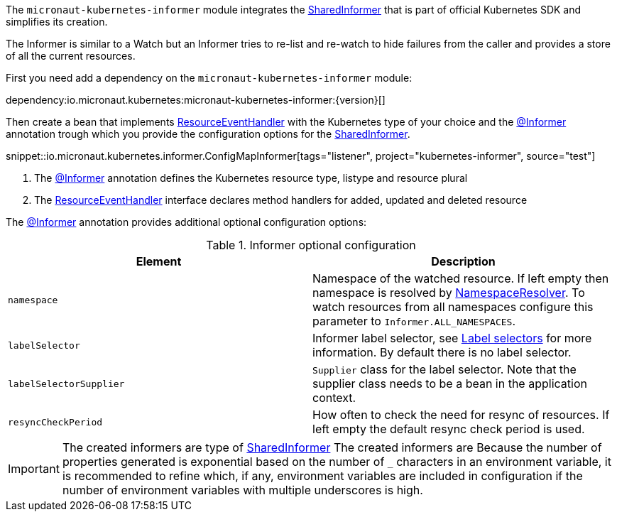 The `micronaut-kubernetes-informer` module integrates the https://javadoc.io/doc/io.kubernetes/client-java/latest/io/kubernetes/client/informer/SharedInformer.html[SharedInformer] that is part of official Kubernetes SDK and simplifies its creation.

The Informer is similar to a Watch but an Informer tries to re-list and re-watch to hide failures from the caller and provides a store of all the current resources.

First you need add a dependency on the `micronaut-kubernetes-informer` module:

dependency:io.micronaut.kubernetes:micronaut-kubernetes-informer:{version}[]

Then create a bean that implements https://javadoc.io/doc/io.kubernetes/client-java/latest/io/kubernetes/client/informer/ResourceEventHandler.html[ResourceEventHandler] with the Kubernetes type of your choice and the link:{api}/io/micronaut/kubernetes/informer/Informer.html[@Informer] annotation trough which you provide the configuration options for the https://javadoc.io/doc/io.kubernetes/client-java/latest/io/kubernetes/client/informer/SharedInformer.html[SharedInformer].

snippet::io.micronaut.kubernetes.informer.ConfigMapInformer[tags="listener", project="kubernetes-informer", source="test"]

<1> The link:{api}/io/micronaut/kubernetes/informer/Informer.html[@Informer] annotation defines the Kubernetes resource type, listype and resource plural
<2> The https://javadoc.io/doc/io.kubernetes/client-java/latest/io/kubernetes/client/informer/ResourceEventHandler.html[ResourceEventHandler] interface declares method handlers for added, updated and deleted resource


The link:{api}/io/micronaut/kubernetes/informer/Informer.html[@Informer] annotation provides additional optional configuration options:

.Informer optional configuration
|===
|Element |Description

|`namespace` | Namespace of the watched resource. If left empty then namespace is resolved by link:{api}/io/micronaut/kubernetes/client/NamespaceResolver.html[NamespaceResolver]. To watch resources from all namespaces configure this parameter to `Informer.ALL_NAMESPACES`.
|`labelSelector` | Informer label selector, see https://kubernetes.io/docs/concepts/overview/working-with-objects/labels/#label-selectors[Label selectors] for more information. By default there is no label selector.
|`labelSelectorSupplier` | `Supplier` class for the label selector. Note that the supplier class needs to be a bean in the application context.
|`resyncCheckPeriod` | How often to check the need for resync of resources. If left empty the default resync check period is used.

|===

IMPORTANT: The created informers are type of  https://javadoc.io/doc/io.kubernetes/client-java/latest/io/kubernetes/client/informer/SharedInformer.html[SharedInformer]  The created informers are Because the number of properties generated is exponential based on the number of `_` characters in an environment variable, it is recommended to refine which, if any, environment variables are included in configuration if the number of environment variables with multiple underscores is high.

